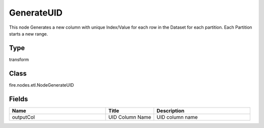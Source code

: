 GenerateUID
=========== 

This node Generates a new column with unique Index/Value for each row in the Dataset for each partition. Each Partition starts a new range.

Type
--------- 

transform

Class
--------- 

fire.nodes.etl.NodeGenerateUID

Fields
--------- 

.. list-table::
      :widths: 10 5 10
      :header-rows: 1

      * - Name
        - Title
        - Description
      * - outputCol
        - UID Column Name
        - UID column name




